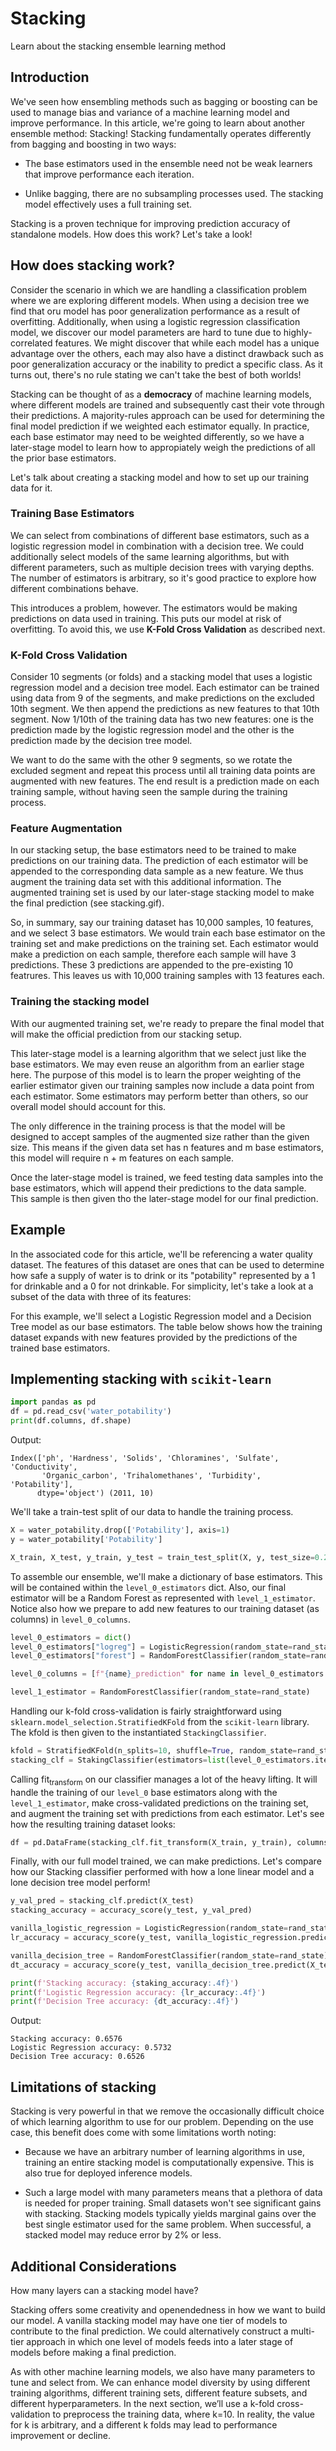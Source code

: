 
* Stacking
Learn about the stacking ensemble learning method

** Introduction
We've seen how ensembling methods such as bagging or boosting can be used to manage bias and variance of a machine learning model and improve performance. In this article, we're going to learn about another ensemble method: Stacking! Stacking fundamentally operates differently from bagging and boosting in two ways:

    - The base estimators used in the ensemble need not be weak learners that improve performance each iteration.

    - Unlike bagging, there are no subsampling processes used. The stacking model effectively uses a full training set.

Stacking is a proven technique for improving prediction accuracy of standalone models. How does this work? Let's take a look!

** How does stacking work?
Consider the scenario in which we are handling a classification problem where we are exploring different models. When using a decision tree we find that oru model has poor generalization performance as a result of overfitting. Additionally, when using a logistic regression classification model, we discover our model parameters are hard to tune due to highly-correlated features. We might discover that while each model has a unique advantage over the others, each may also have a distinct drawback such as poor generalization accuracy or the inability to predict a specific class. As it turns out, there's no rule stating we can't take the best of both worlds!

Stacking can be thought of as a *democracy* of machine learning models, where different models are trained and subsequently cast their vote through their predictions. A majority-rules approach can be used for determining the final model prediction if we weighted each estimator equally. In practice, each base estimator may need to be weighted differently, so we have a later-stage model to learn how to appropiately weigh the predictions of all the prior base estimators.

Let's talk about creating a stacking model and how to set up our training data for it.

*** Training Base Estimators
We can select from combinations of different base estimators, such as a logistic regression model in combination with a decision tree. We could additionally select models of the same learning algorithms, but with different parameters, such as multiple decision trees with varying depths. The number of estimators is arbitrary, so it's good practice to explore how different combinations behave.

This introduces a problem, however. The estimators would be making predictions on data used in training. This puts our model at risk of overfitting. To avoid this, we use *K-Fold Cross Validation* as described next.

[[./k_fold_cross_validation.png]]

*** K-Fold Cross Validation
Consider 10 segments (or folds) and a stacking model that uses a logistic regression model and a decision tree model. Each estimator can be trained using data from 9 of the segments, and make predictions on the excluded 10th segment. We then append the predictions as new features to that 10th segment. Now 1/10th of the training data has two new features: one is the prediction made by the logistic regression model and the other is the prediction made by the decision tree model.

We want to do the same with the other 9 segments, so we rotate the excluded segment and repeat this process until all training data points are augmented with new features. The end result is a prediction made on each training sample, without having seen the sample during the training process.

*** Feature Augmentation
In our stacking setup, the base estimators need to be trained to make predictions on our training data. The prediction of each estimator will be appended to the corresponding data sample as a new feature. We thus augment the training data set with this additional information. The augmented training set is used by our later-stage stacking model to make the final prediction (see stacking.gif).

So, in summary, say our training dataset has 10,000 samples, 10 features, and we select 3 base estimators. We would train each base estimator on the training set and make predictions on the training set. Each estimator would make a prediction on each sample, therefore each sample will have 3 predictions. These 3 predictions are appended to the pre-existing 10 featrures. This leaves us with 10,000 training samples with 13 features each.


*** Training the stacking model
With our augmented training set, we're ready to prepare the final model that will make the official prediction from our stacking setup.

This later-stage model is a learning algorithm that we select just like the base estimators. We may even reuse an algorithm from an earlier stage here. The purpose of this model is to learn the proper weighting of the earlier estimator given our training samples now include a data point from each estimator. Some estimators may perform better than others, so our overall model should account for this.

The only difference in the training process is that the model will be designed to accept samples of the augmented size rather than the given size. This means if the given data set has n features and m base estimators, this model will require n + m features on each sample.

Once the later-stage model is trained, we feed testing data samples into the base estimators, which will append their predictions to the data sample. This sample is then given tho the later-stage model for our final prediction.

** Example
In the associated code for this article, we'll be referencing a water quality dataset. The features of this dataset are ones that can be used to determine how safe a supply of water is to drink or its "potability" represented by a 1 for drinkable and a 0 for not drinkable. For simplicity, let's take a look at a subset of the data with three of its features:

[[./three_features.png]]

For this example, we'll select a Logistic Regression model and a Decision Tree model as our base estimators. The table below shows how the training dataset expands with new features provided by the predictions of the trained base estimators.

[[./five_features.png]]

** Implementing stacking with ~scikit-learn~

#+begin_src python
  import pandas as pd
  df = pd.read_csv('water_potability')
  print(df.columns, df.shape)
#+end_src

Output:
#+begin_example
Index(['ph', 'Hardness', 'Solids', 'Chloramines', 'Sulfate', 'Conductivity',
       'Organic_carbon', 'Trihalomethanes', 'Turbidity', 'Potability'],
      dtype='object') (2011, 10)
#+end_example

We'll take a train-test split of our data to handle the training process.

#+begin_src python
  X = water_potability.drop(['Potability'], axis=1)
  y = water_potability['Potability']

  X_train, X_test, y_train, y_test = train_test_split(X, y, test_size=0.20, random_state=rand_state)
#+end_src

To assemble our ensemble, we'll make a dictionary of base estimators. This will be contained within the ~level_0_estimators~ dict. Also, our final estimator will be a Random Forest as represented with ~level_1_estimator~. Notice also how we prepare to add new features to our training dataset (as columns) in ~level_0_columns~.

#+begin_src python
  level_0_estimators = dict()
  level_0_estimators["logreg"] = LogisticRegression(random_state=rand_state)
  level_0_estimators["forest"] = RandomForestClassifier(random_state=rand_state)

  level_0_columns = [f"{name}_prediction" for name in level_0_estimators.keys()]

  level_1_estimator = RandomForestClassifier(random_state=rand_state)
#+end_src

Handling our k-fold cross-validation is fairly straightforward using ~sklearn.model_selection.StratifiedKFold~ from the ~scikit-learn~ library. The kfold is then given to the instantiated ~StackingClassifier~.

#+begin_src python
  kfold = StratifiedKFold(n_splits=10, shuffle=True, random_state=rand_state)
  stacking_clf = StakingClassifier(estimators=list(level_0_estimators.items()), final_estimator=level_1_estimator, passthrough=True, cv=kfold, stack_method="predict_proba")
#+end_src

Calling fit_transform on our classifier manages a lot of the heavy lifting. It will handle the training of our ~level_0~ base estimators along with the ~level_1_estimator~, make cross-validated predictions on the training set, and augment the training set with predictions from each estimator. Let's see how the resulting training dataset looks:

#+begin_src python
  df = pd.DataFrame(stacking_clf.fit_transform(X_train, y_train), columns=level_0_columns + list(X_train.columns))
#+end_src

Finally, with our full model trained, we can make predictions. Let's compare how our Stacking classifier performed with how a lone linear model and a lone decision tree model perform!

#+begin_src python
  y_val_pred = stacking_clf.predict(X_test)
  stacking_accuracy = accuracy_score(y_test, y_val_pred)

  vanilla_logistic_regression = LogisticRegression(random_state=rand_state).fit(X_train, y_train)
  lr_accuracy = accuracy_score(y_test, vanilla_logistic_regression.predict(X_test))

  vanilla_decision_tree = RandomForestClassifier(random_state=rand_state).fit(X_train, y_train)
  dt_accuracy = accuracy_score(y_test, vanilla_decision_tree.predict(X_test))

  print(f'Stacking accuracy: {staking_accuracy:.4f}')
  print(f'Logistic Regression accuracy: {lr_accuracy:.4f}')
  print(f'Decision Tree accuracy: {dt_accuracy:.4f}')
#+end_src

Output:

#+begin_example
Stacking accuracy: 0.6576
Logistic Regression accuracy: 0.5732
Decision Tree accuracy: 0.6526
#+end_example

** Limitations of stacking
Stacking is very powerful in that we remove the occasionally difficult choice of which learning algorithm to use for our problem. Depending on the use case, this benefit does come with some limitations worth noting:

    - Because we have an arbitrary number of learning algorithms in use, training an entire stacking model is computationally expensive. This is also true for deployed inference models.

    - Such a large model with many parameters means that a plethora of data is needed for proper training. Small datasets won't see significant gains with stacking. Stacking models typically yields marginal gains over the best single estimator used for the same problem. When successful, a stacked model may reduce error by 2% or less.

** Additional Considerations
How many layers can a stacking model have?

Stacking offers some creativity and openendedness in how we want to build our model. A vanilla stacking model may have one tier of models to contribute to the final prediction. We could alternatively construct a multi-tier approach in which one level of models feeds into a later stage of models before making a final prediction.

As with other machine learning models, we also have many parameters to tune and select from. We can enhance model diversity by using different training algorithms, different training sets, different feature subsets, and different hyperparameters. In the next section, we’ll use a k-fold cross-validation to preprocess the training data, where k=10. In reality, the value for k is arbitrary, and a different k folds may lead to performance improvement or decline.

** Conclusion
We have covered in-depth how stacking can combine the predictive power of various machine learning models. This property distinguishes stacking from other ensemble methods like bagging or boosting, while not being mutually exclusive in application. Further, we discussed how a k-fold cross-validation setup of the training data can help our stacking model avoid overfitting and augment the data to leverage all of its predictive strengths. In a coded example, we see this in action usint the scikit-learn libray where we assembled a stacking model with logistic regression estimators and decision tree estimators. We found tha using these estimators in a combination yielded higher prediction accuracy compared to using them independently.

** Practice

*** Question 1
How is stacking different from other ensemble methods like bagging or boosting?

A Stacking model can combine the predictive strengths of different types of estimators whereas bagging and boosting models tipically use one estimator.

Bagging and boosting are homogenous techniques  in that they reuse the same learning algorithms in the ensemble. Stacking creates an ensemble of an arbitrary number of learning algorithms and estimators.

*** Question 2
In what way(s) can we fine-tune a Stacking model?

All techniques mentioned can be used in fine tuning a Stacking model.

A stacking model setup provides a lot of open-endedness in the pursuit of finding the best performance. We have the freedom to make adjustments on any model in our setup as well as the data being used.

